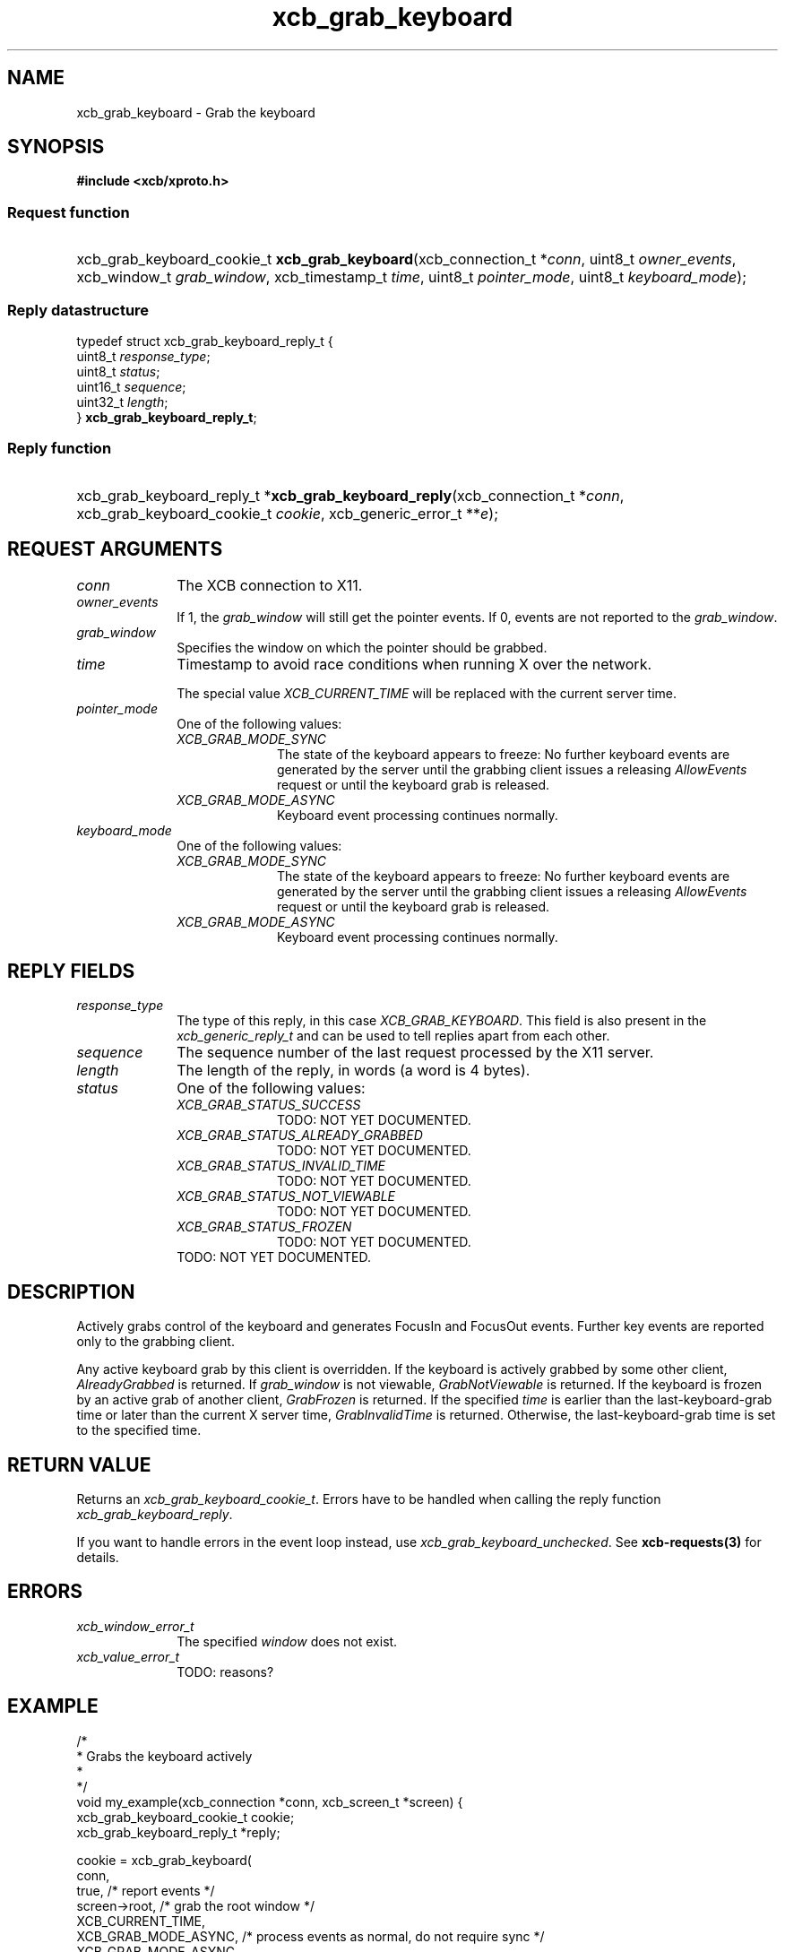 .TH xcb_grab_keyboard 3  2013-07-20 "XCB" "XCB Requests"
.ad l
.SH NAME
xcb_grab_keyboard \- Grab the keyboard
.SH SYNOPSIS
.hy 0
.B #include <xcb/xproto.h>
.SS Request function
.HP
xcb_grab_keyboard_cookie_t \fBxcb_grab_keyboard\fP(xcb_connection_t\ *\fIconn\fP, uint8_t\ \fIowner_events\fP, xcb_window_t\ \fIgrab_window\fP, xcb_timestamp_t\ \fItime\fP, uint8_t\ \fIpointer_mode\fP, uint8_t\ \fIkeyboard_mode\fP);
.PP
.SS Reply datastructure
.nf
.sp
typedef struct xcb_grab_keyboard_reply_t {
    uint8_t  \fIresponse_type\fP;
    uint8_t  \fIstatus\fP;
    uint16_t \fIsequence\fP;
    uint32_t \fIlength\fP;
} \fBxcb_grab_keyboard_reply_t\fP;
.fi
.SS Reply function
.HP
xcb_grab_keyboard_reply_t *\fBxcb_grab_keyboard_reply\fP(xcb_connection_t\ *\fIconn\fP, xcb_grab_keyboard_cookie_t\ \fIcookie\fP, xcb_generic_error_t\ **\fIe\fP);
.br
.hy 1
.SH REQUEST ARGUMENTS
.IP \fIconn\fP 1i
The XCB connection to X11.
.IP \fIowner_events\fP 1i
If 1, the \fIgrab_window\fP will still get the pointer events. If 0, events are not
reported to the \fIgrab_window\fP.
.IP \fIgrab_window\fP 1i
Specifies the window on which the pointer should be grabbed.
.IP \fItime\fP 1i
Timestamp to avoid race conditions when running X over the network.

The special value \fIXCB_CURRENT_TIME\fP will be replaced with the current server
time.
.IP \fIpointer_mode\fP 1i
One of the following values:
.RS 1i
.IP \fIXCB_GRAB_MODE_SYNC\fP 1i
The state of the keyboard appears to freeze: No further keyboard events are
generated by the server until the grabbing client issues a releasing
\fIAllowEvents\fP request or until the keyboard grab is released.
.IP \fIXCB_GRAB_MODE_ASYNC\fP 1i
Keyboard event processing continues normally.
.RE
.RS 1i


.RE
.IP \fIkeyboard_mode\fP 1i
One of the following values:
.RS 1i
.IP \fIXCB_GRAB_MODE_SYNC\fP 1i
The state of the keyboard appears to freeze: No further keyboard events are
generated by the server until the grabbing client issues a releasing
\fIAllowEvents\fP request or until the keyboard grab is released.
.IP \fIXCB_GRAB_MODE_ASYNC\fP 1i
Keyboard event processing continues normally.
.RE
.RS 1i


.RE
.SH REPLY FIELDS
.IP \fIresponse_type\fP 1i
The type of this reply, in this case \fIXCB_GRAB_KEYBOARD\fP. This field is also present in the \fIxcb_generic_reply_t\fP and can be used to tell replies apart from each other.
.IP \fIsequence\fP 1i
The sequence number of the last request processed by the X11 server.
.IP \fIlength\fP 1i
The length of the reply, in words (a word is 4 bytes).
.IP \fIstatus\fP 1i
One of the following values:
.RS 1i
.IP \fIXCB_GRAB_STATUS_SUCCESS\fP 1i
TODO: NOT YET DOCUMENTED.
.IP \fIXCB_GRAB_STATUS_ALREADY_GRABBED\fP 1i
TODO: NOT YET DOCUMENTED.
.IP \fIXCB_GRAB_STATUS_INVALID_TIME\fP 1i
TODO: NOT YET DOCUMENTED.
.IP \fIXCB_GRAB_STATUS_NOT_VIEWABLE\fP 1i
TODO: NOT YET DOCUMENTED.
.IP \fIXCB_GRAB_STATUS_FROZEN\fP 1i
TODO: NOT YET DOCUMENTED.
.RE
.RS 1i
TODO: NOT YET DOCUMENTED.
.RE
.SH DESCRIPTION
Actively grabs control of the keyboard and generates FocusIn and FocusOut
events. Further key events are reported only to the grabbing client.

Any active keyboard grab by this client is overridden. If the keyboard is
actively grabbed by some other client, \fIAlreadyGrabbed\fP is returned. If
\fIgrab_window\fP is not viewable, \fIGrabNotViewable\fP is returned. If the keyboard
is frozen by an active grab of another client, \fIGrabFrozen\fP is returned. If the
specified \fItime\fP is earlier than the last-keyboard-grab time or later than the
current X server time, \fIGrabInvalidTime\fP is returned. Otherwise, the
last-keyboard-grab time is set to the specified time.
.SH RETURN VALUE
Returns an \fIxcb_grab_keyboard_cookie_t\fP. Errors have to be handled when calling the reply function \fIxcb_grab_keyboard_reply\fP.

If you want to handle errors in the event loop instead, use \fIxcb_grab_keyboard_unchecked\fP. See \fBxcb-requests(3)\fP for details.
.SH ERRORS
.IP \fIxcb_window_error_t\fP 1i
The specified \fIwindow\fP does not exist.
.IP \fIxcb_value_error_t\fP 1i
TODO: reasons?
.SH EXAMPLE
.nf
.sp
/*
 * Grabs the keyboard actively
 *
 */
void my_example(xcb_connection *conn, xcb_screen_t *screen) {
    xcb_grab_keyboard_cookie_t cookie;
    xcb_grab_keyboard_reply_t *reply;

    cookie = xcb_grab_keyboard(
        conn,
        true,                /* report events */
        screen->root,        /* grab the root window */
        XCB_CURRENT_TIME,
        XCB_GRAB_MODE_ASYNC, /* process events as normal, do not require sync */
        XCB_GRAB_MODE_ASYNC
    );

    if ((reply = xcb_grab_keyboard_reply(conn, cookie, NULL))) {
        if (reply->status == XCB_GRAB_STATUS_SUCCESS)
            printf("successfully grabbed the keyboard\\n");

        free(reply);
    }
}
.fi
.SH SEE ALSO
.BR xcb-requests (3),
.BR xcb-examples (3),
.BR xcb_grab_pointer (3)
.SH AUTHOR
Generated from xproto.xml. Contact xcb@lists.freedesktop.org for corrections and improvements.
